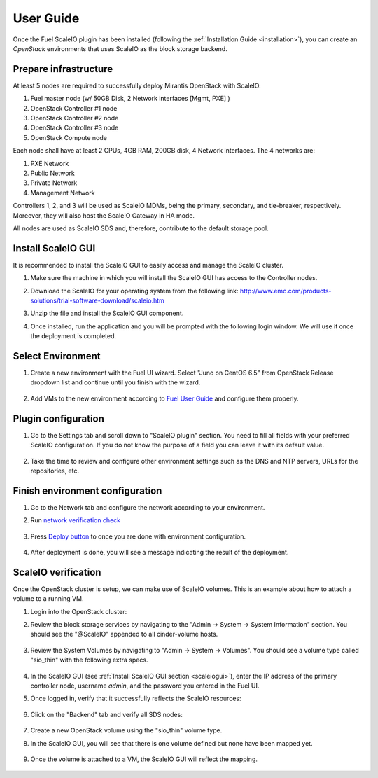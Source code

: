 User Guide
==========

Once the Fuel ScaleIO plugin has been installed (following the
:ref:`Installation Guide <installation>`), you can create an *OpenStack* environments that
uses ScaleIO as the block storage backend.

Prepare infrastructure
----------------------

At least 5 nodes are required to successfully deploy Mirantis OpenStack with ScaleIO.

#. Fuel master node (w/ 50GB Disk, 2 Network interfaces [Mgmt, PXE] )
#. OpenStack Controller #1 node
#. OpenStack Controller #2 node
#. OpenStack Controller #3 node
#. OpenStack Compute node

Each node shall have at least 2 CPUs, 4GB RAM, 200GB disk, 4 Network interfaces. The 4 networks are:

#. PXE Network
#. Public Network
#. Private Network
#. Management Network

Controllers 1, 2, and 3 will be used as ScaleIO MDMs, being the primary, secondary, and tie-breaker, respectively. Moreover, they will also host the ScaleIO Gateway in HA mode.

All nodes are used as ScaleIO SDS and, therefore, contribute to the default storage pool.

.. _scaleiogui:

Install ScaleIO GUI
-------------------

It is recommended to install the ScaleIO GUI to easily access and manage the ScaleIO cluster.

#. Make sure the machine in which you will install the ScaleIO GUI has access to the Controller nodes.
#. Download the ScaleIO for your operating system from the following link: http://www.emc.com/products-solutions/trial-software-download/scaleio.htm
#. Unzip the file and install the ScaleIO GUI component.
#. Once installed, run the application and you will be prompted with the following login window. We will use it once the deployment is completed.

    .. image:: images/scaleio-login.png
       :width: 50%



Select Environment
------------------

#. Create a new environment with the Fuel UI wizard. Select "Juno on CentOS 6.5" from OpenStack Release dropdown list and continue until you finish with the wizard.

    .. image:: images/wizard.png
       :width: 80%

#. Add VMs to the new environment according to `Fuel User Guide <https://docs.mirantis.com/openstack/fuel/fuel-6.1/user-guide.html#add-nodes-to-the-environment>`_ and configure them properly.


Plugin configuration
--------------------

#. Go to the Settings tab and scroll down to "ScaleIO plugin" section. You need to fill all fields with your preferred ScaleIO configuration. If you do not know the purpose of a field you can leave it with its default value.

    .. image:: images/settings.png
       :width: 70%

#. Take the time to review and configure other environment settings such as the DNS and NTP servers, URLs for the repositories, etc.


Finish environment configuration
--------------------------------

#. Go to the Network tab and configure the network according to your environment.

#. Run `network verification check <https://docs.mirantis.com/openstack/fuel/fuel-6.1/user-guide.html#verify-networks>`_

    .. image:: images/network.png
       :width: 90%

#. Press `Deploy button <https://docs.mirantis.com/openstack/fuel/fuel-6.1/user-guide.html#deploy-changes>`_ to once you are done with environment configuration.

    .. image:: images/deploy.png
       :width: 60%

#. After deployment is done, you will see a message indicating the result of the deployment.

    .. image:: images/deploy-result.png
       :width: 80%


ScaleIO verification
--------------------

Once the OpenStack cluster is setup, we can make use of ScaleIO volumes. This is an example about how to attach a volume to a running VM.

#. Login into the OpenStack cluster:

#. Review the block storage services by navigating to the "Admin -> System -> System Information" section. You should see the "@ScaleIO" appended to all cinder-volume hosts.

    .. image:: images/block-storage-services.png
       :width: 90%

#. Review the System Volumes by navigating to "Admin -> System -> Volumes". You should see a volume type called "sio_thin" with the following extra specs.

    .. image:: images/volume-type.png
       :width: 70%

#. In the ScaleIO GUI (see :ref:`Install ScaleIO GUI section <scaleiogui>`), enter the IP address of the primary controller node, username `admin`, and the password you entered in the Fuel UI.

#. Once logged in, verify that it successfully reflects the ScaleIO resources:

    .. image:: images/scaleio-cp.png
       :width: 80%

#. Click on the "Backend" tab and verify all SDS nodes:

    .. image:: images/scaleio-sds.png
       :width: 90%

#. Create a new OpenStack volume using the "sio_thin" volume type.

#. In the ScaleIO GUI, you will see that there is one volume defined but none have been mapped yet.

    .. image:: images/sio-volume-defined.png
       :width: 20%

#. Once the volume is attached to a VM, the ScaleIO GUI will reflect the mapping.

    .. image:: images/sio-volume-mapped.png
       :width: 20%
